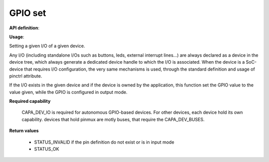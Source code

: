 GPIO set
""""""""

**API definition**:

.. code-block:: rust
   :caption: Rust UAPI for gpio_set syscall

   mod uapi {
      fn gpio_set(device: devh_t, io_identifier: u8, value: bool) -> Status
   }

.. code-block:: c
   :caption: C UAPI for gpio_set syscall

   enum Status sys_gpio_set(devh_t device, uint8_t io_identifier, bool value);

**Usage**:

Setting a given I/O of a given device.

Any I/O (including standalone I/Os such as buttons, leds, external interrupt lines...)
are always declared as a device in the device tree, which always generate a dedicated
device handle to which the I/O is associated.
When the device is a SoC-device that requires I/O configuration, the very same
mechanisms is used, through the standard definition and usage of pinctrl attribute.

.. code-block:: dts
    led0: led_0 {
		compatible = "gpio-leds";
    	outpost,owner = <0xbabe>;
    	pinctrl-0 = <&led_pc7>;
    	status = "okay";
	};

If the I/O exists in the given device and if the device is owned by the application,
this function set the GPIO value to the value given, while the GPIO is configured in
output mode.

.. code-block:: C
   :linenos:
   :caption: setting I/O 0 (fist element of the pinctrl)

   if (sys_gpio_set(myhandle, 0, 1) != STATUS_OK) {
      // [...]
   }

**Required capability**

   CAPA_DEV_IO is required for autonomous GPIO-based devices. For other devices, each
   device hold its own capability. devices that hold pinmux are motly buses, that
   require the CAPA_DEV_BUSES.

**Return values**

   * STATUS_INVALID if the pin definition do not exist or is in input mode
   * STATUS_OK
